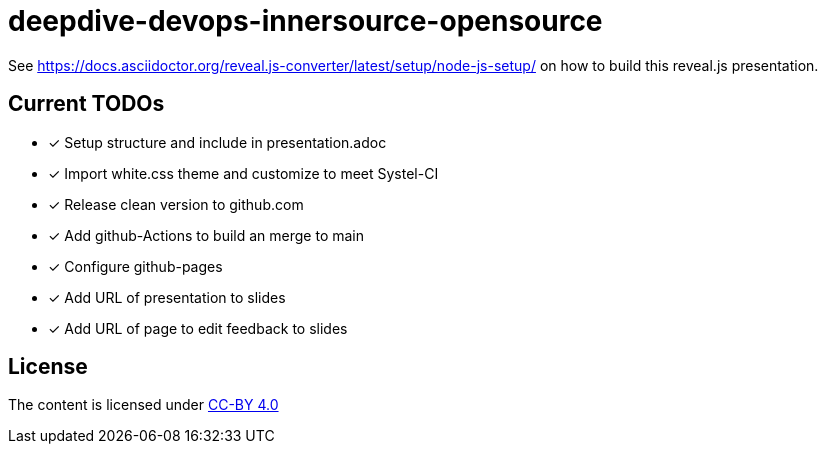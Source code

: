 = deepdive-devops-innersource-opensource

See https://docs.asciidoctor.org/reveal.js-converter/latest/setup/node-js-setup/ on how to build this reveal.js presentation.

== Current TODOs

* [x] Setup structure and include in presentation.adoc
* [x] Import white.css theme and customize to meet Systel-CI
* [x] Release clean version to github.com
* [x] Add github-Actions to build an merge to main
* [x] Configure github-pages
* [x] Add URL of presentation to slides
* [x] Add URL of page to edit feedback to slides

== License

The content is licensed under https://creativecommons.org/licenses/by/4.0/[CC-BY 4.0]

